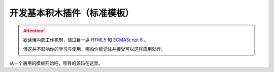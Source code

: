 开发基本积木插件（标准模板）
=====================================================

.. Attention::

    欲读懂内部工作机制，请过目一遍 `HTML5 <https://www.runoob.com/html/html5-intro.html>`_ 和 `ECMAScript 6 <https://www.runoob.com/w3cnote/es6-concise-tutorial.html>`_  。

    但这并不影响你的学习与使用，哪怕你能记住并接受可以这样应用就行。

从一个通用的模板开始吧，项目的源码在这里。


